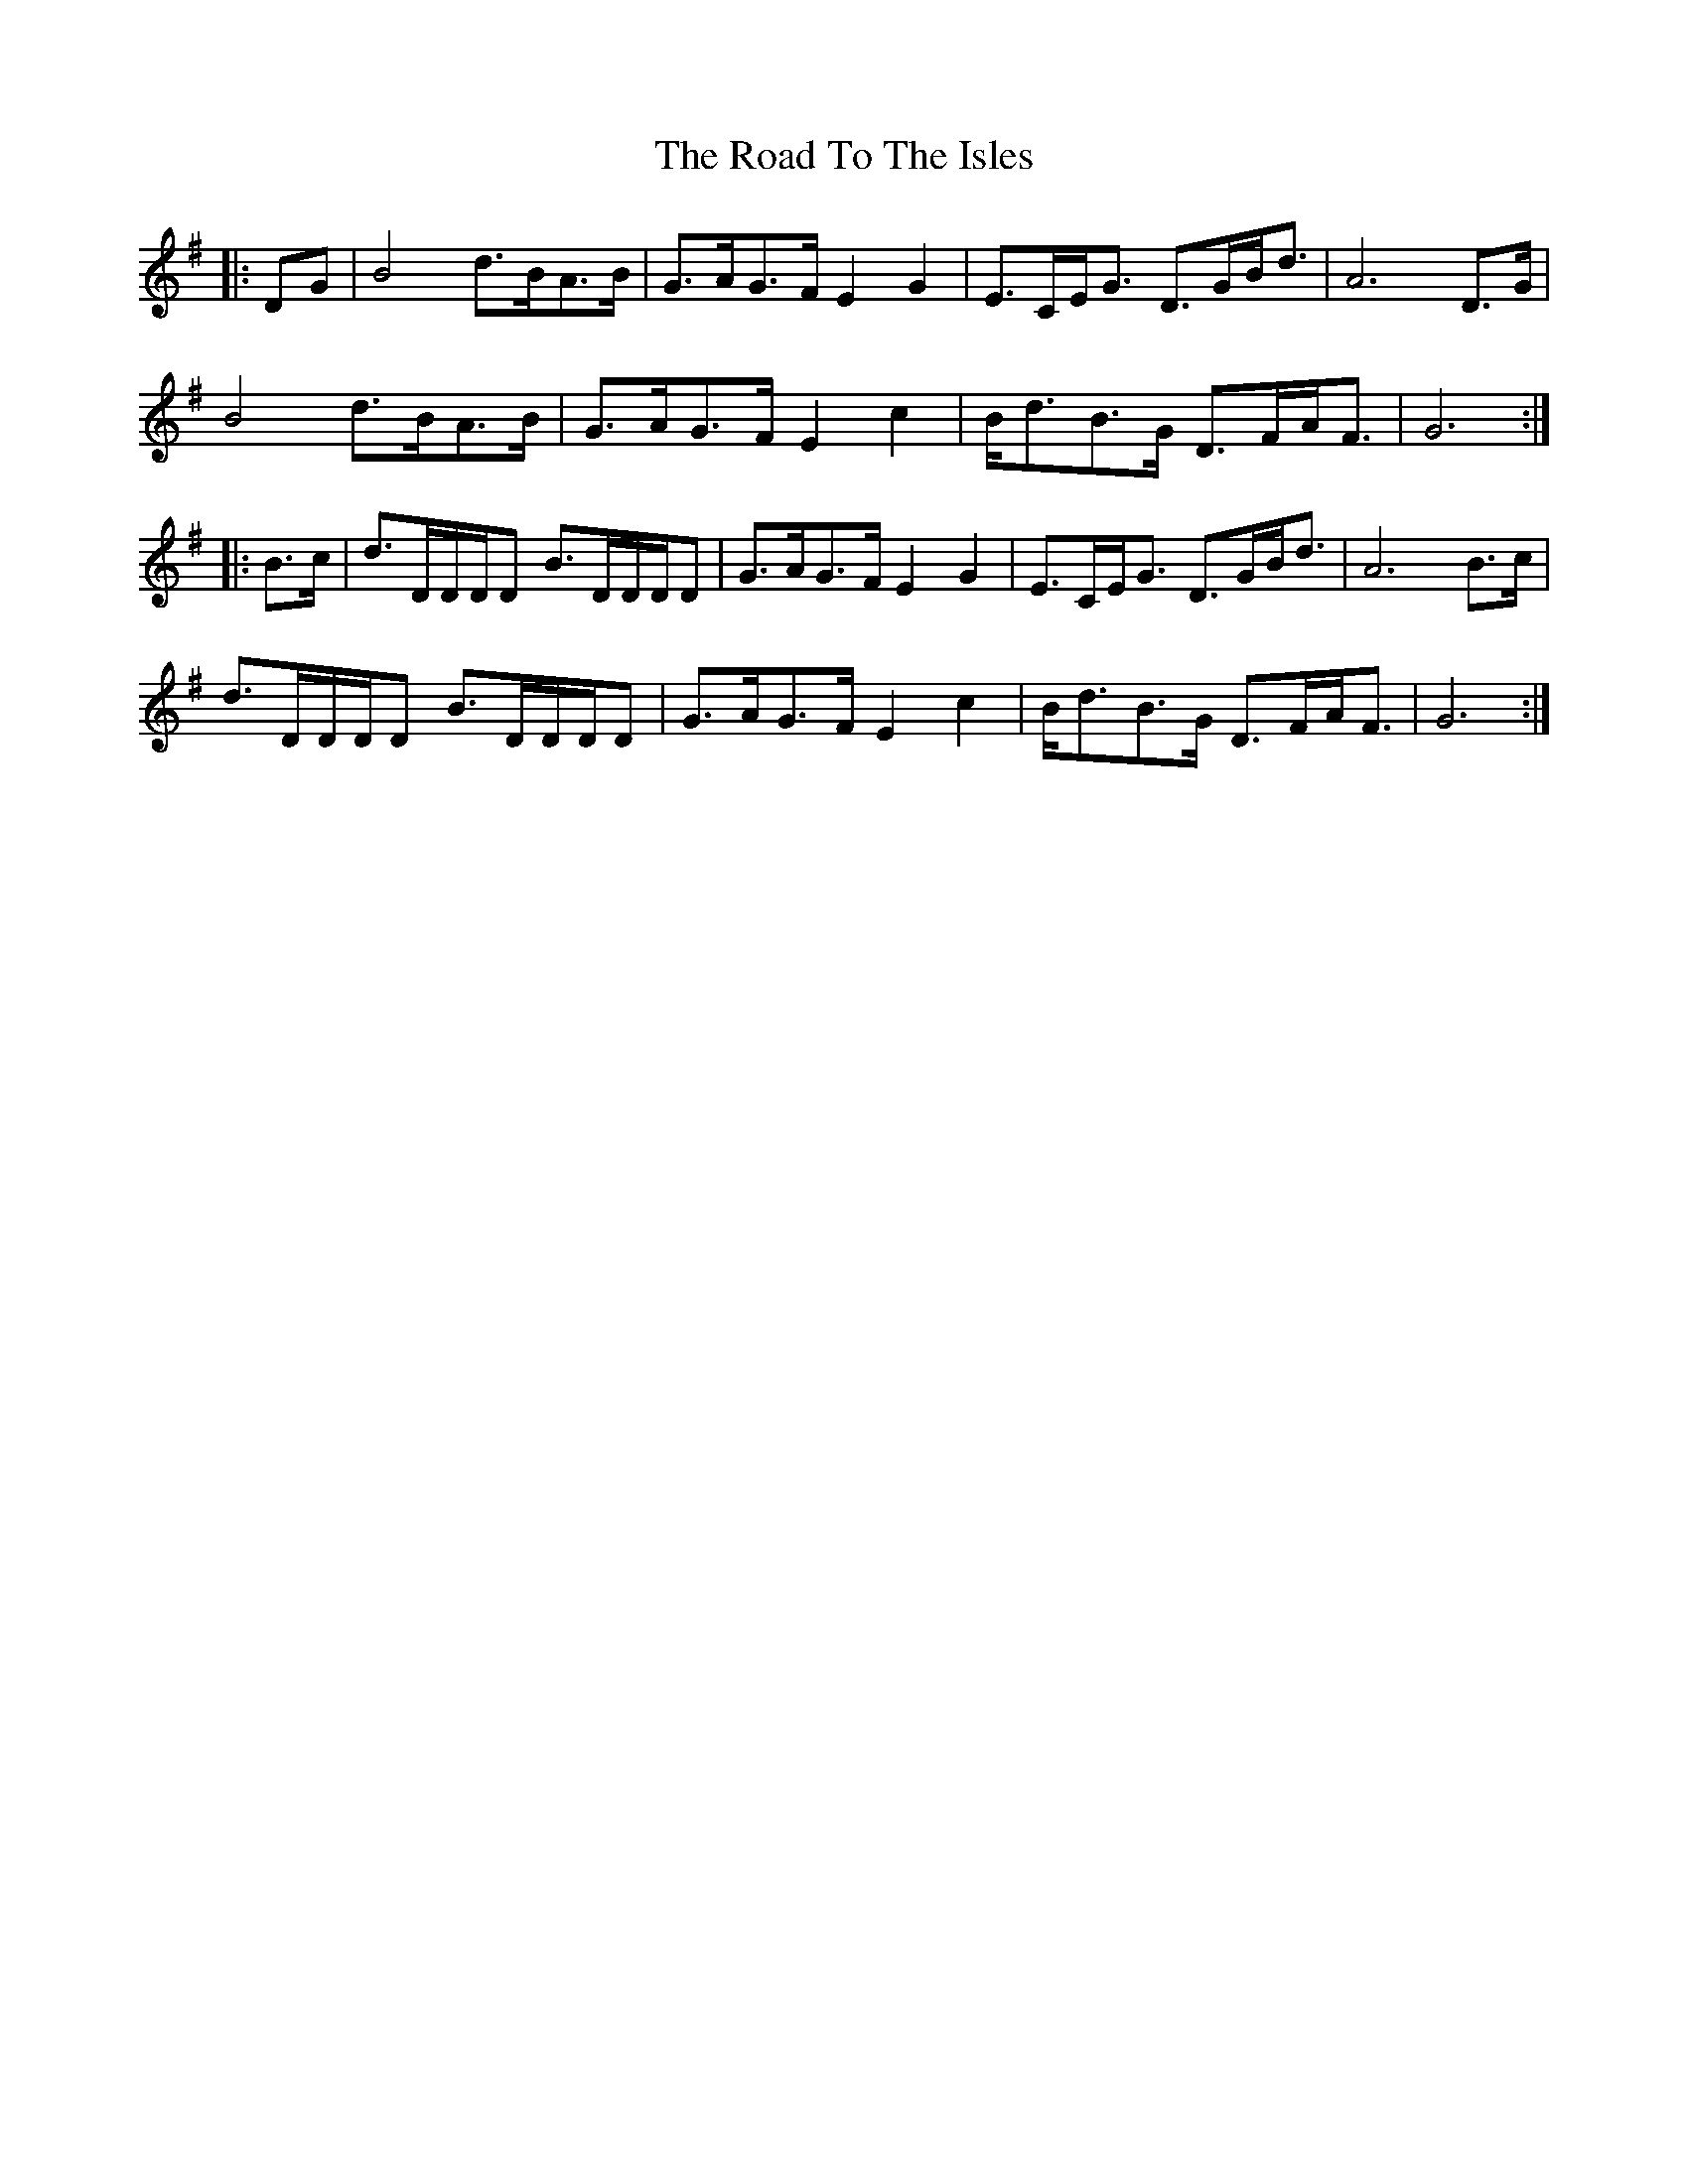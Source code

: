 X: 34812
T: Road To The Isles, The
R: march
M: 
K: Gmajor
|:DG|B4d>BA>B|G>AG>F E2G2|E>CE<G D>GB<d|A6 D>G|
B4d>BA>B|G>AG>F E2c2|B<dB>G D>FA<F|G6:|
|:B>c|d>DD/D/D B>DD/D/D|G>AG>F E2G2|E>CE<G D>GB<d|A6 B>c|
d>DD/D/D B>DD/D/D|G>AG>F E2c2|B<dB>G D>FA<F|G6:|

